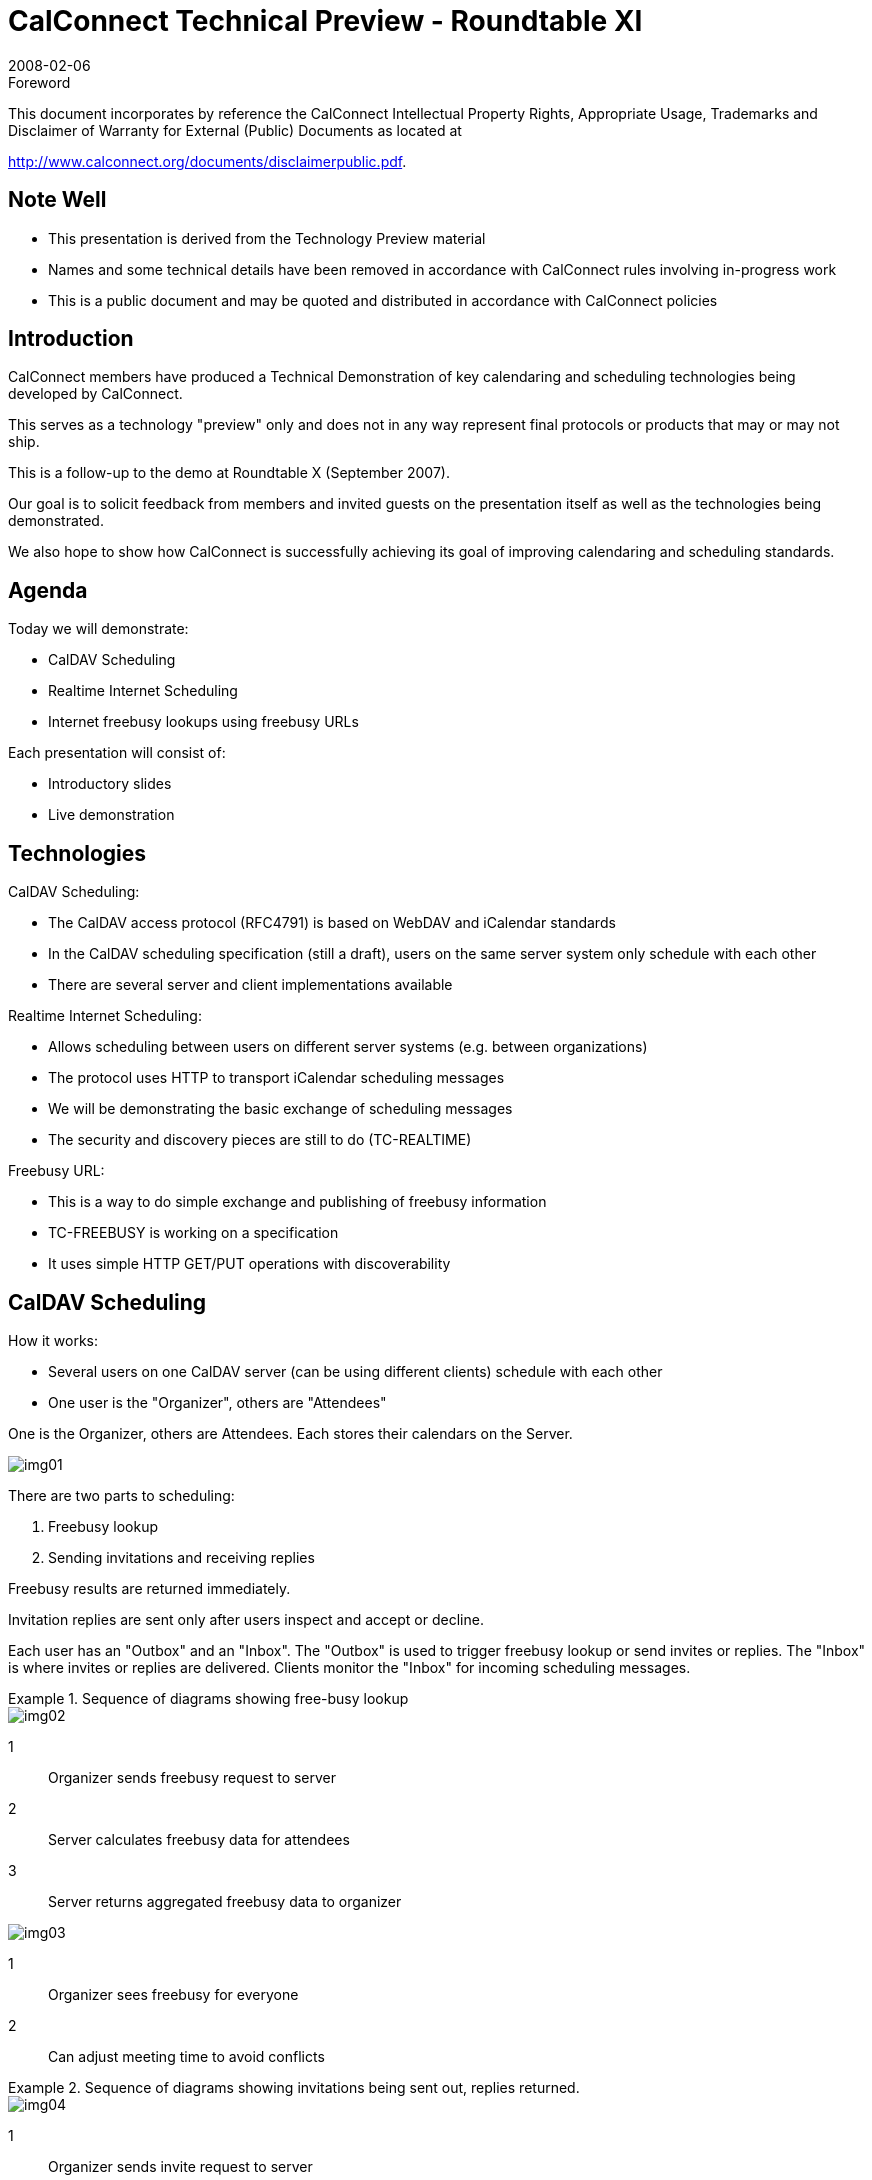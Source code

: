 = CalConnect Technical Preview - Roundtable XI
:docnumber: 0801
:copyright-year: 2008
:copyright-holder: The Calendaring and Scheduling Consortium
:language: en
:doctype: administrative
:edition: 1
:status: published
:revdate: 2008-02-06
:published-date: 2008-02-06
:technical-committee: CALCONNECT
:mn-document-class: cc
:mn-output-extensions: xml,html,pdf,rxl
:local-cache-only:
:data-uri-image:
:imagesdir: images

.Foreword

This document incorporates by reference the CalConnect Intellectual Property Rights, Appropriate Usage, Trademarks
and Disclaimer of Warranty for External (Public) Documents as located at

http://www.calconnect.org/documents/disclaimerpublic.pdf.

== Note Well

* This presentation is derived from the
Technology Preview material
* Names and some technical details
have been removed in accordance
with CalConnect rules involving in-progress
work
* This is a public document and may be
quoted and distributed in accordance
with CalConnect policies

== Introduction

CalConnect members have produced a
Technical Demonstration of key
calendaring and scheduling
technologies being developed by
CalConnect.

This serves as a technology "preview"
only and does not in any way represent
final protocols or products that may or
may not ship.

This is a follow-up to the demo at
Roundtable X (September 2007).

Our goal is to solicit feedback from
members and invited guests on the
presentation itself as well as the
technologies being demonstrated.

We also hope to show how CalConnect
is successfully achieving its goal of
improving calendaring and scheduling
standards.

== Agenda

Today we will demonstrate:

* CalDAV Scheduling
* Realtime Internet Scheduling
* Internet freebusy lookups using
freebusy URLs

Each presentation will consist of:

* Introductory slides
* Live demonstration

== Technologies

CalDAV Scheduling:

* The CalDAV access protocol
(RFC4791) is based on WebDAV and
iCalendar standards
* In the CalDAV scheduling
specification (still a draft), users on
the same server system only
schedule with each other
* There are several server and client
implementations available

Realtime Internet Scheduling:

* Allows scheduling between users on
different server systems (e.g.
between organizations)
* The protocol uses HTTP to transport
iCalendar scheduling messages
* We will be demonstrating the basic
exchange of scheduling messages
* The security and discovery pieces
are still to do (TC-REALTIME)

Freebusy URL:

* This is a way to do simple exchange
and publishing of freebusy
information
* TC-FREEBUSY is working on a
specification
* It uses simple HTTP GET/PUT
operations with discoverability

== CalDAV Scheduling

How it works:

* Several users on one CalDAV server
(can be using different clients)
schedule with each other
* One user is the "Organizer", others
are "Attendees"

One is the Organizer, others are Attendees. Each stores their calendars on the Server.

[%unnumbered]
image::img01.png[]

There are two parts to scheduling:

. Freebusy lookup
. Sending invitations and receiving
replies

Freebusy results are returned
immediately.

Invitation replies are sent only after
users inspect and accept or decline.

Each user has an "Outbox" and an
"Inbox".
The "Outbox" is used to trigger
freebusy lookup or send invites or
replies.
The "Inbox" is where invites or replies
are delivered.
Clients monitor the "Inbox" for
incoming scheduling messages.

.Sequence of diagrams showing free-busy lookup
====
[%unnumbered]
image::img02.png[]

[%key]
1:: Organizer sends freebusy request to server
2:: Server calculates freebusy data for attendees
3:: Server returns aggregated freebusy data to organizer

[%unnumbered]
image::img03.png[]

[%key]
1:: Organizer sees freebusy for everyone
2:: Can adjust meeting time to avoid conflicts
====

.Sequence of diagrams showing invitations being sent out, replies returned.
====
[%unnumbered]
image::img04.png[]

[%key]
1:: Organizer sends invite request to server
2:: Server copies the request into attendees' Inbox
3:: Attendee checks the server
4:: Attendee retrieves the invite from the server

[%unnumbered]
image::img05.png[]

[%key]
1:: Attendee replies to the server
2:: Server copies the reply into organizer's Inbox
3:: Organizer checks the server
4:: Organizer retrieves the reply from the server
====

=== Demonstration #1 -- Simple meeting between two people

.Demo Participants
image::img06.png[]

=== Demonstration #2 -- Simple meeting between multiple people with different clients some CalDAV others using a CalDAV "connector"

.Demo Participants
image::img07.png[]

== Realtime Internet Scheduling -- How it works

=== Basic Concept

* Provides the ability for users on
different calendaring systems to
schedule meetings with each other
* Instantaneous freebusy lookups
* Invites, replies sent as "messages"
with delivery status immediately
returned

.Organizer and Attendees on different systems
image::img08.png[]

=== Can't this be done today?

But I can do scheduling with my
colleagues today!

True, but only people on the same
server as you, or via some other
communication process such as email
or telephone.

.Sequence of diagrams showing freebusy
====
[%unnumbered]
image::img09.png[]

[%key]
1:: Organizer sends freebusy request to server
2:: Server forwards request to other attendee's servers
3:: Attendees' servers return freebusy
4:: Server returns aggregated freebusy data to organizer

[%unnumbered]
image::img10.png[]

[%key]
1:: Organizer sees freebusy for everyone
2:: Can adjust meeting time to avoid conflicts
====

.Sequence of diagrams showing invites and replies
====
[%unnumbered]
image::img11.png[]

[%key]
1:: Organizer sends invite request to server
2:: Server forwards request to other attendee's servers
3:: Organizer gets delivery status response
4:: Attendee checks the server
5:: Attendee retrieves the invite from the server

[%unnumbered]
image::img12.png[]

[%key]
1:: Attendee sends reply to server
2:: Server forwards reply to other organizer's server
3:: Attendee gets delivery status response
4:: Organizer checks the server
5:: Organizer retrieves the reply from the server
====

=== Demonstration -- Four calendar users in different domains

.Realtime Demo Setup
image::img13.png[]

== Freebusy URL

=== What is Freebusy?

A list of free and busy periods for a
particular calendar user or resource.
Primarily used for scheduling
resources or meetings with other
people.

Time periods may be marked as

* busy
* free
* busy unavailable ("out of office")
* busy-tentative

=== Expressing Freebusy time

* Most commonly as a RFC 2445
`VFREEBUSY` object
** a request for freebusy time,
** a response to a request, or
** a published set of busy time

=== Sharing Freebusy

* CalDAV Scheduling
* iTIP/iMIP (email)
* iCalendar .ics file
* Freebusy URL (`FBURL`)

=== Why FBURL?

* Freebusy is "least common
denominator" (LCD) scheduling
* `FBURL` is LCD Freebusy (or could be)
* Easy
* Outlook supports a form of `FBURL`
* The market says `FBURL` is desirable
and useful
** ifreebusy.com, tungle.com,
timebridge.com, timetomeet.info,
doodle.ch
* Potentially bridge the divide between
enterprise calendaring and
** calendar/scheduling augmenters
** standalone calendaring clients (no
server)

=== What we have done

* Standardize/Normalize
* Parameters -URI template
* Error reporting within the HTTP
protocol
* Allow for non-authenticated or weakly
authenticated service
* Keep it simple (in its simplest form)
* Outlook compatibility
* Extend?
** Discovery
** Authentication
** Provisioning
** `VAVAILABILITY`
*** provide a grouping of available
time information over a specific
range of time.

=== How it works

* The "Read URL" is used to get freebusy
data for a user
+
--
http://www.example.com/freebusy/user1@example.com?start=20070901T000000-0800

http://www.example.com/freebusy/user1@example.com
--
* returns `VFREEBUSY` object
* The "Publish URL" is used by a client to
upload freebusy data for a user
+
--
http://www.example.com/freebusy/user1@example.com

http://www.example.com/freebusy?user=user1@example.com&token=xcsfdgetdh
--

=== What we will show you

* Basic form `FBURL`
** lookups - no publishing
** Accessing multiple servers from the
same clients
** Comparison with server-server
lookups

=== Demonstration #1 -- Several clients retrieving freebusy information

.Freebusy Demo #1 Setup
image::img14.png[]

=== Demonstration #2 -- Project management aided by freebusy information

.Freebusy Demo #2 Setup
image::img15.png[]

=== Wrap-up

* We have demonstrated how progress
is being made with key scheduling
technologies
* As with a lot of CalConnect work this
is a very interactive process with
specifications and implementations
being worked on together
* This ultimately provides for a better
specification and interoperability

=== CalDAV Scheduling

* Work still needs to be done to fine tune
CalDAV scheduling
* Ongoing discussions in TC-CALDAV
center around moving most of the
scheduling message processing to the
server for better reliability
* Hope to complete this by mid-2008

=== Realtime Internet Scheduling

* Demonstrated basic scheduling message
processing
* Key elements of Realtime Internet
Scheduling still need to be developed:
** Discovery (working on DNS-SD
implementation right now)
** Security - need input from security
experts as to what model(s) to use
* Hope to complete this by end of 2008

=== Freebusy URL

* Freebusy is LCD scheduling
* Freebusy is soft-core calendaring
* It is what we settle for, not what we
want
* But...Free/Busy is very, very useful
* CalConnect will continue to develop
`FBURL`
